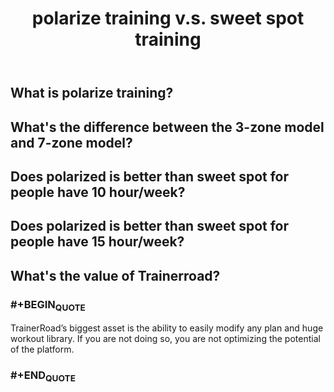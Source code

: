 #+TITLE: polarize training v.s. sweet spot training

** What is polarize training?
** What's the difference between the 3-zone model and 7-zone model?
** Does polarized is better than sweet spot for people have 10 hour/week?
** Does polarized is better than sweet spot for people have 15 hour/week?
** What's the value of Trainerroad?
*** #+BEGIN_QUOTE
TrainerRoad’s biggest asset is the ability to easily modify any plan and huge workout library. If you are not doing so, you are not optimizing the potential of the platform.
*** #+END_QUOTE
